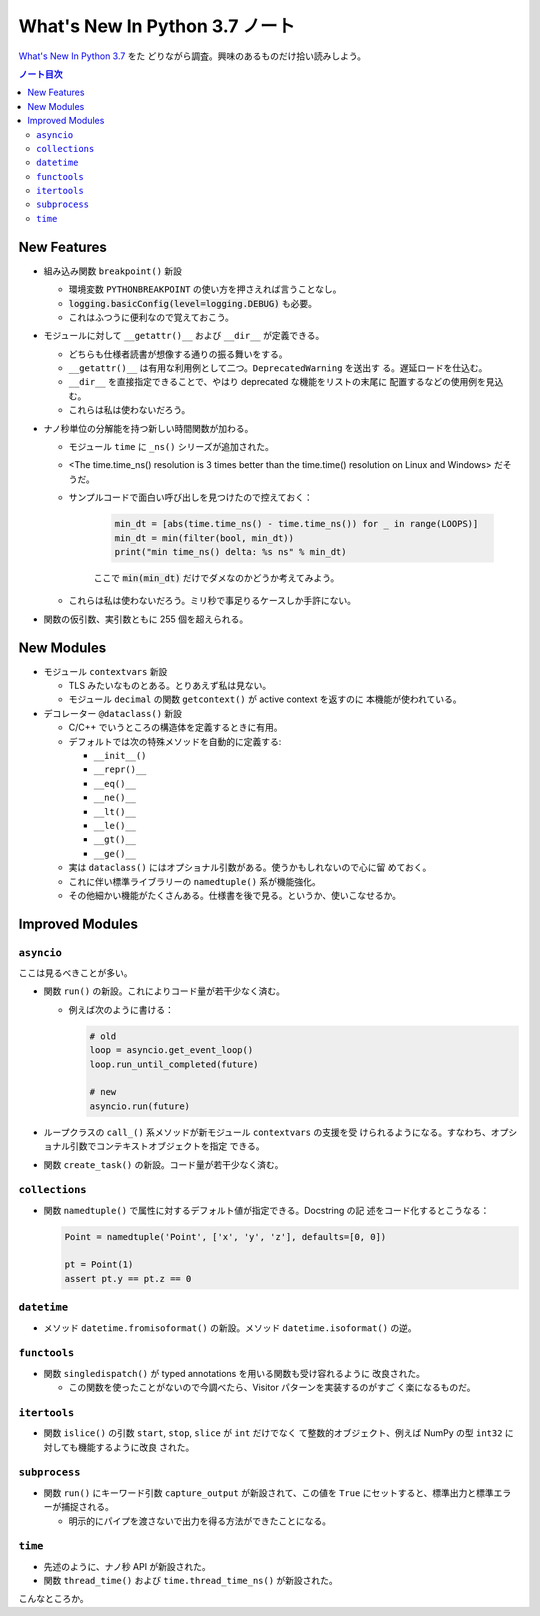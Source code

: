 ======================================================================
What's New In Python 3.7 ノート
======================================================================

`What's New In Python 3.7 <https://docs.python.org/3/whatsnew/3.7.html>`__ をた
どりながら調査。興味のあるものだけ拾い読みしよう。

.. contents:: ノート目次

New Features
======================================================================

* 組み込み関数 ``breakpoint()`` 新設

  * 環境変数 ``PYTHONBREAKPOINT`` の使い方を押さえれば言うことなし。
  * :code:`logging.basicConfig(level=logging.DEBUG)` も必要。
  * これはふつうに便利なので覚えておこう。

* モジュールに対して ``__getattr()__`` および ``__dir__`` が定義できる。

  * どちらも仕様者読書が想像する通りの振る舞いをする。
  * ``__getattr()__`` は有用な利用例として二つ。``DeprecatedWarning`` を送出す
    る。遅延ロードを仕込む。
  * ``__dir__`` を直接指定できることで、やはり deprecated な機能をリストの末尾に
    配置するなどの使用例を見込む。
  * これらは私は使わないだろう。

* ナノ秒単位の分解能を持つ新しい時間関数が加わる。

  * モジュール ``time`` に ``_ns()`` シリーズが追加された。
  * <The time.time_ns() resolution is 3 times better than the time.time()
    resolution on Linux and Windows> だそうだ。
  * サンプルコードで面白い呼び出しを見つけたので控えておく：

     .. code:: python

        min_dt = [abs(time.time_ns() - time.time_ns()) for _ in range(LOOPS)]
        min_dt = min(filter(bool, min_dt))
        print("min time_ns() delta: %s ns" % min_dt)

     ここで :code:`min(min_dt)` だけでダメなのかどうか考えてみよう。

  * これらは私は使わないだろう。ミリ秒で事足りるケースしか手許にない。

* 関数の仮引数、実引数ともに 255 個を超えられる。

New Modules
======================================================================

* モジュール ``contextvars`` 新設

  * TLS みたいなものとある。とりあえず私は見ない。
  * モジュール ``decimal`` の関数 ``getcontext()`` が active context を返すのに
    本機能が使われている。

* デコレーター ``@dataclass()`` 新設

  * C/C++ でいうところの構造体を定義するときに有用。
  * デフォルトでは次の特殊メソッドを自動的に定義する:

    * ``__init__()``
    * ``__repr()__``
    * ``__eq()__``
    * ``__ne()__``
    * ``__lt()__``
    * ``__le()__``
    * ``__gt()__``
    * ``__ge()__``

  * 実は ``dataclass()`` にはオプショナル引数がある。使うかもしれないので心に留
    めておく。
  * これに伴い標準ライブラリーの ``namedtuple()`` 系が機能強化。
  * その他細かい機能がたくさんある。仕様書を後で見る。というか、使いこなせるか。

Improved Modules
======================================================================

``asyncio``
----------------------------------------------------------------------

ここは見るべきことが多い。

* 関数 ``run()`` の新設。これによりコード量が若干少なく済む。

  * 例えば次のように書ける：

    .. code:: python

       # old
       loop = asyncio.get_event_loop()
       loop.run_until_completed(future)

       # new
       asyncio.run(future)

* ループクラスの ``call_()`` 系メソッドが新モジュール ``contextvars`` の支援を受
  けられるようになる。すなわち、オプショナル引数でコンテキストオブジェクトを指定
  できる。
* 関数 ``create_task()`` の新設。コード量が若干少なく済む。

``collections``
----------------------------------------------------------------------

* 関数 ``namedtuple()`` で属性に対するデフォルト値が指定できる。Docstring の記
  述をコード化するとこうなる：

  .. code:: python

     Point = namedtuple('Point', ['x', 'y', 'z'], defaults=[0, 0])

     pt = Point(1)
     assert pt.y == pt.z == 0

``datetime``
----------------------------------------------------------------------

* メソッド ``datetime.fromisoformat()`` の新設。メソッド
  ``datetime.isoformat()`` の逆。

``functools``
----------------------------------------------------------------------

* 関数 ``singledispatch()`` が typed annotations を用いる関数も受け容れるように
  改良された。

  * この関数を使ったことがないので今調べたら、Visitor パターンを実装するのがすご
    く楽になるものだ。

``itertools``
----------------------------------------------------------------------

* 関数 ``islice()`` の引数 ``start``, ``stop``, ``slice`` が ``int`` だけでなく
  て整数的オブジェクト、例えば NumPy の型 ``int32`` に対しても機能するように改良
  された。

``subprocess``
----------------------------------------------------------------------

* 関数 ``run()`` にキーワード引数 ``capture_output`` が新設されて、この値を
  ``True`` にセットすると、標準出力と標準エラーが捕捉される。

  * 明示的にパイプを渡さないで出力を得る方法ができたことになる。

``time``
----------------------------------------------------------------------

* 先述のように、ナノ秒 API が新設された。
* 関数 ``thread_time()`` および ``time.thread_time_ns()`` が新設された。

こんなところか。
